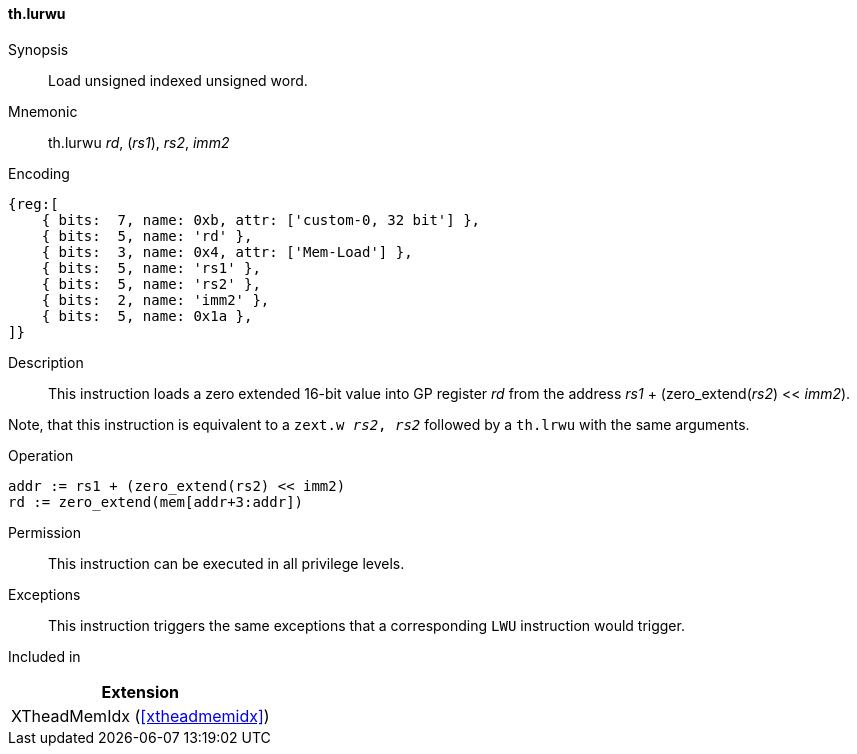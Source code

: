 [#xtheadmemidx-insns-lurwu,reftext=Load unsigned indexed unsigned word]
==== th.lurwu

Synopsis::
Load unsigned indexed unsigned word.

Mnemonic::
th.lurwu _rd_, (_rs1_), _rs2_, _imm2_

Encoding::
[wavedrom, , svg]
....
{reg:[
    { bits:  7, name: 0xb, attr: ['custom-0, 32 bit'] },
    { bits:  5, name: 'rd' },
    { bits:  3, name: 0x4, attr: ['Mem-Load'] },
    { bits:  5, name: 'rs1' },
    { bits:  5, name: 'rs2' },
    { bits:  2, name: 'imm2' },
    { bits:  5, name: 0x1a },
]}
....

Description::
This instruction loads a zero extended 16-bit value into GP register _rd_ from the address _rs1_ + (zero_extend(_rs2_) << _imm2_).

Note, that this instruction is equivalent to a `zext.w _rs2_, _rs2_` followed by a `th.lrwu` with the same arguments.

Operation::
[source,sail]
--
addr := rs1 + (zero_extend(rs2) << imm2)
rd := zero_extend(mem[addr+3:addr])
--

Permission::
This instruction can be executed in all privilege levels.

Exceptions::
This instruction triggers the same exceptions that a corresponding `LWU` instruction would trigger.

Included in::
[%header]
|===
|Extension

|XTheadMemIdx (<<#xtheadmemidx>>)
|===

